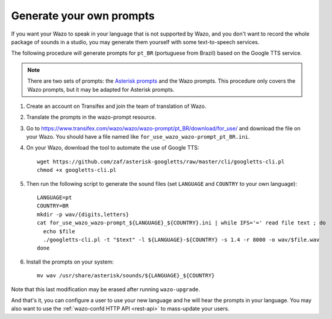 .. _generate_custom_prompts:

*************************
Generate your own prompts
*************************

If you want your Wazo to speak in your language that is not supported by Wazo, and you don't want to
record the whole package of sounds in a studio, you may generate them yourself with some
text-to-speech services.

The following procedure will generate prompts for ``pt_BR`` (portuguese from Brazil) based on the
Google TTS service.

.. note:: There are two sets of prompts: the `Asterisk prompts`_ and the Wazo prompts. This procedure
          only covers the Wazo prompts, but it may be adapted for Asterisk prompts.

.. _Asterisk prompts: http://www.asterisksounds.org/en

#. Create an account on Transifex and join the team of translation of Wazo.

#. Translate the prompts in the wazo-prompt resource.

#. Go to https://www.transifex.com/wazo/wazo/wazo-prompt/pt_BR/download/for_use/ and
   download the file on your Wazo. You should have a file named like
   ``for_use_wazo_wazo-prompt_pt_BR.ini``.

#. On your Wazo, download the tool to automate the use of Google TTS::

    wget https://github.com/zaf/asterisk-googletts/raw/master/cli/googletts-cli.pl
    chmod +x googletts-cli.pl

#. Then run the following script to generate the sound files (set ``LANGUAGE`` and ``COUNTRY`` to
   your own language)::

    LANGUAGE=pt
    COUNTRY=BR
    mkdir -p wav/{digits,letters}
    cat for_use_wazo_wazo-prompt_${LANGUAGE}_${COUNTRY}.ini | while IFS='=' read file text ; do
      echo $file
      ./googletts-cli.pl -t "$text" -l ${LANGUAGE}-${COUNTRY} -s 1.4 -r 8000 -o wav/$file.wav
    done

#. Install the prompts on your system::

    mv wav /usr/share/asterisk/sounds/${LANGUAGE}_${COUNTRY}

Note that this last modification may be erased after running ``wazo-upgrade``.

And that's it, you can configure a user to use your new language and he will hear the prompts in
your language. You may also want to use the :ref:`wazo-confd HTTP API <rest-api>` to mass-update
your users.
